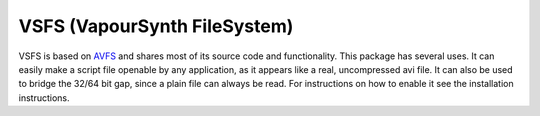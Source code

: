 VSFS (VapourSynth FileSystem)
=============================

VSFS is based on `AVFS <http://www.turtlewar.org/avfs/>`_ and shares most of its
source code and functionality. This package has several uses. It can easily make
a script file openable by any application, as it appears like a real,
uncompressed avi file. It can also be used to bridge the 32/64 bit gap, since a
plain file can always be read. For instructions on how to enable it see the
installation instructions.


